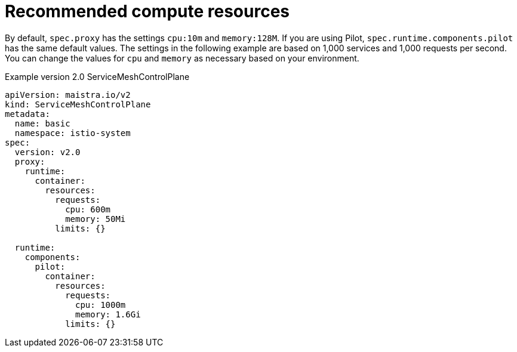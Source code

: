 ////
This module included in the following assemblies:
- /v2x/ossm-performance-scalability.adoc
////

[id="ossm-recommended-resources_{context}"]
= Recommended compute resources

By default, `spec.proxy` has the settings `cpu:10m` and  `memory:128M`.  If you are using Pilot, `spec.runtime.components.pilot` has the same default values.
The settings in the following example are based on 1,000 services and 1,000 requests per second. You can change the values for `cpu` and `memory` as necessary based on your environment.

.Example version 2.0 ServiceMeshControlPlane
[source,yaml]
----
apiVersion: maistra.io/v2
kind: ServiceMeshControlPlane
metadata:
  name: basic
  namespace: istio-system
spec:
  version: v2.0
  proxy:
    runtime:
      container:
        resources:
          requests:
            cpu: 600m
            memory: 50Mi
          limits: {}

  runtime:
    components:
      pilot:
        container:
          resources:
            requests:
              cpu: 1000m
              memory: 1.6Gi
            limits: {}
----

